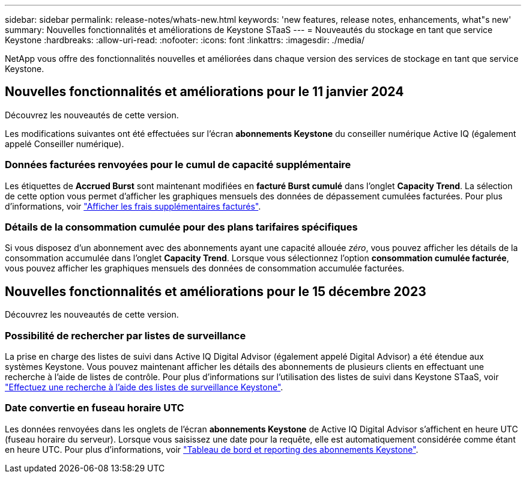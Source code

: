 ---
sidebar: sidebar 
permalink: release-notes/whats-new.html 
keywords: 'new features, release notes, enhancements, what"s new' 
summary: Nouvelles fonctionnalités et améliorations de Keystone STaaS 
---
= Nouveautés du stockage en tant que service Keystone
:hardbreaks:
:allow-uri-read: 
:nofooter: 
:icons: font
:linkattrs: 
:imagesdir: ./media/


[role="lead"]
NetApp vous offre des fonctionnalités nouvelles et améliorées dans chaque version des services de stockage en tant que service Keystone.



== Nouvelles fonctionnalités et améliorations pour le 11 janvier 2024

Découvrez les nouveautés de cette version.

Les modifications suivantes ont été effectuées sur l'écran *abonnements Keystone* du conseiller numérique Active IQ (également appelé Conseiller numérique).



=== Données facturées renvoyées pour le cumul de capacité supplémentaire

Les étiquettes de *Accrued Burst* sont maintenant modifiées en *facturé Burst cumulé* dans l'onglet *Capacity Trend*. La sélection de cette option vous permet d'afficher les graphiques mensuels des données de dépassement cumulées facturées. Pour plus d'informations, voir link:../integrations/aiq-keystone-details.html#view-invoiced-accrued-burst["Afficher les frais supplémentaires facturés"^].



=== Détails de la consommation cumulée pour des plans tarifaires spécifiques

Si vous disposez d'un abonnement avec des abonnements ayant une capacité allouée _zéro_, vous pouvez afficher les détails de la consommation accumulée dans l'onglet *Capacity Trend*. Lorsque vous sélectionnez l'option *consommation cumulée facturée*, vous pouvez afficher les graphiques mensuels des données de consommation accumulée facturées.



== Nouvelles fonctionnalités et améliorations pour le 15 décembre 2023

Découvrez les nouveautés de cette version.



=== Possibilité de rechercher par listes de surveillance

La prise en charge des listes de suivi dans Active IQ Digital Advisor (également appelé Digital Advisor) a été étendue aux systèmes Keystone. Vous pouvez maintenant afficher les détails des abonnements de plusieurs clients en effectuant une recherche à l'aide de listes de contrôle. Pour plus d'informations sur l'utilisation des listes de suivi dans Keystone STaaS, voir link:../integrations/keystone-aiq.html#search-by-using-keystone-watchlists["Effectuez une recherche à l'aide des listes de surveillance Keystone"^].



=== Date convertie en fuseau horaire UTC

Les données renvoyées dans les onglets de l'écran *abonnements Keystone* de Active IQ Digital Advisor s'affichent en heure UTC (fuseau horaire du serveur). Lorsque vous saisissez une date pour la requête, elle est automatiquement considérée comme étant en heure UTC. Pour plus d'informations, voir link:../integrations/aiq-keystone-details.html["Tableau de bord et reporting des abonnements Keystone"^].
